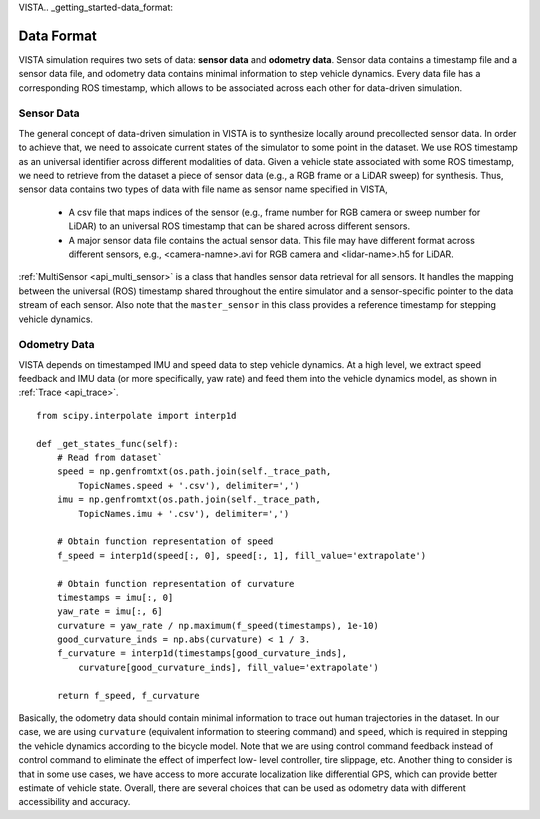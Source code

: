 VISTA.. _getting_started-data_format:

Data Format
===========

VISTA simulation requires two sets of data: **sensor data** and **odometry data**. Sensor data
contains a timestamp file and a sensor data file, and odometry data contains minimal information
to step vehicle dynamics. Every data file has a corresponding ROS timestamp, which allows to be
associated across each other for data-driven simulation.

Sensor Data
-----------

The general concept of data-driven simulation in VISTA is to synthesize locally around precollected
sensor data. In order to achieve that, we need to assoicate current states of the simulator to some
point in the dataset. We use ROS timestamp as an universal identifier across different modalities of
data. Given a vehicle state associated with some ROS timestamp, we need to retrieve from the dataset
a piece of sensor data (e.g., a RGB frame or a LiDAR sweep) for synthesis. Thus, sensor data contains
two types of data with file name as sensor name specified in VISTA,

    * A csv file that maps indices of the sensor (e.g., frame number for RGB camera or sweep number
      for LiDAR) to an universal ROS timestamp that can be shared across different sensors.
    * A major sensor data file contains the actual sensor data. This file may have different format
      across different sensors, e.g., <camera-namne>.avi for RGB camera and <lidar-name>.h5 for LiDAR.

:ref:`MultiSensor <api_multi_sensor>` is a class that handles sensor data retrieval for all sensors.
It handles the mapping between the universal (ROS) timestamp shared throughout the entire simulator
and a sensor-specific pointer to the data stream of each sensor. Also note that the ``master_sensor`` in
this class provides a reference timestamp for stepping vehicle dynamics.

Odometry Data
-------------

VISTA depends on timestamped IMU and speed data to step vehicle dynamics. At a high level,
we extract speed feedback and IMU data (or more specifically, yaw rate) and feed
them into the vehicle dynamics model, as shown in :ref:`Trace <api_trace>`. ::

    from scipy.interpolate import interp1d

    def _get_states_func(self):
        # Read from dataset`
        speed = np.genfromtxt(os.path.join(self._trace_path,
            TopicNames.speed + '.csv'), delimiter=',')
        imu = np.genfromtxt(os.path.join(self._trace_path,
            TopicNames.imu + '.csv'), delimiter=',')

        # Obtain function representation of speed
        f_speed = interp1d(speed[:, 0], speed[:, 1], fill_value='extrapolate')

        # Obtain function representation of curvature
        timestamps = imu[:, 0]
        yaw_rate = imu[:, 6]
        curvature = yaw_rate / np.maximum(f_speed(timestamps), 1e-10)
        good_curvature_inds = np.abs(curvature) < 1 / 3.
        f_curvature = interp1d(timestamps[good_curvature_inds],
            curvature[good_curvature_inds], fill_value='extrapolate')

        return f_speed, f_curvature

Basically, the odometry data should contain minimal information to trace out human trajectories in
the dataset. In our case, we are using ``curvature`` (equivalent information to steering command)
and ``speed``, which is required in stepping the vehicle dynamics according to the bicycle model. Note that we are
using control command feedback instead of control command to eliminate the effect of imperfect low-
level controller, tire slippage, etc. Another thing to consider is that in some use cases, we have
access to more accurate localization like differential GPS, which can provide better estimate of
vehicle state. Overall, there are several choices that can be used as odometry data with different
accessibility and accuracy.
